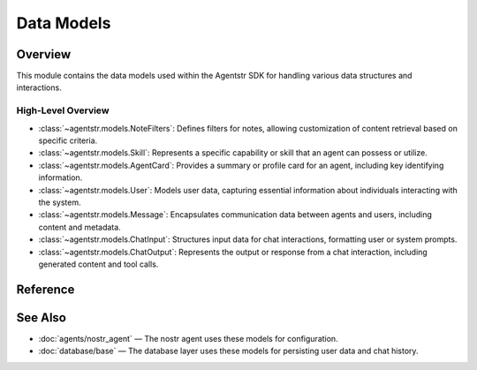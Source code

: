 Data Models
===========

.. _models:

Overview
--------

This module contains the data models used within the Agentstr SDK for handling various data structures and interactions.

High-Level Overview
~~~~~~~~~~~~~~~~~~~

- :class:`~agentstr.models.NoteFilters`: Defines filters for notes, allowing customization of content retrieval based on specific criteria.
- :class:`~agentstr.models.Skill`: Represents a specific capability or skill that an agent can possess or utilize.
- :class:`~agentstr.models.AgentCard`: Provides a summary or profile card for an agent, including key identifying information.
- :class:`~agentstr.models.User`: Models user data, capturing essential information about individuals interacting with the system.
- :class:`~agentstr.models.Message`: Encapsulates communication data between agents and users, including content and metadata.
- :class:`~agentstr.models.ChatInput`: Structures input data for chat interactions, formatting user or system prompts.
- :class:`~agentstr.models.ChatOutput`: Represents the output or response from a chat interaction, including generated content and tool calls.

Reference
---------

.. autopydantic_model:: agentstr.models.NoteFilters

.. autopydantic_model:: agentstr.models.Skill

.. autopydantic_model:: agentstr.models.AgentCard

.. autopydantic_model:: agentstr.models.User

.. autopydantic_model:: agentstr.models.Message

.. autopydantic_model:: agentstr.models.ChatInput

.. autopydantic_model:: agentstr.models.ChatOutput

See Also
--------

- :doc:`agents/nostr_agent` — The nostr agent uses these models for configuration.
- :doc:`database/base` — The database layer uses these models for persisting user data and chat history.
